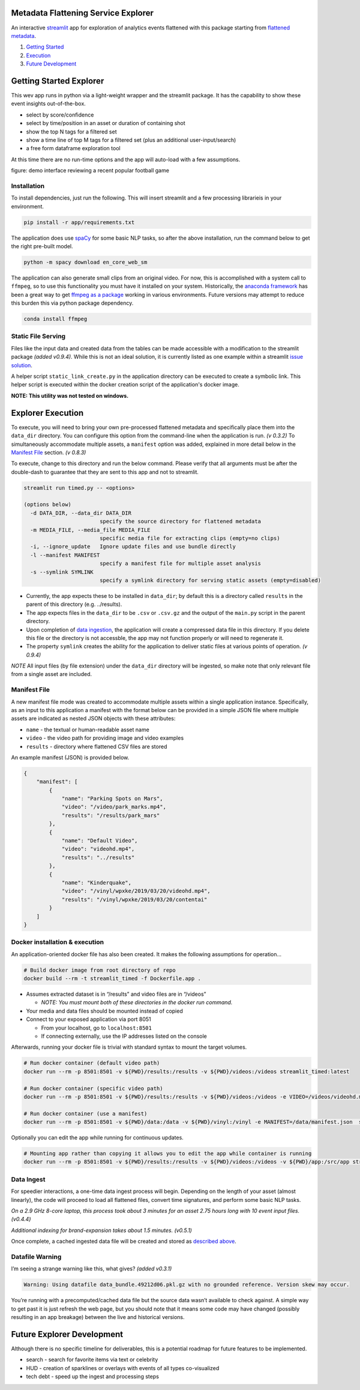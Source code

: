 Metadata Flattening Service Explorer
====================================

An interactive `streamlit <https://www.streamlit.io/>`__ app for
exploration of analytics events flattened with this package starting
from `flattened metadata <README.md>`__.

1. `Getting Started <#getting-started>`__
2. `Execution <#execution-and-deployment>`__
3. `Future Development <#future-development>`__

Getting Started Explorer
========================

This wev app runs in python via a light-weight wrapper and the streamlit
package. It has the capability to show these event insights
out-of-the-box.

-  select by score/confidence
-  select by time/position in an asset or duration of containing shot
-  show the top N tags for a filtered set
-  show a time line of top M tags for a filtered set (plus an additional
   user-input/search)
-  a free form dataframe exploration tool

At this time there are no run-time options and the app will auto-load
with a few assumptions.

|Explorer Demo Image| figure: demo interface reviewing a recent popular
football game

Installation
------------

To install dependencies, just run the following. This will insert
streamlit and a few processing librarieis in your environment.

.. code:: shell

   pip install -r app/requirements.txt

The application does use `spaCy <https://spacy.io/>`__ for some basic
NLP tasks, so after the above installation, run the command below to get
the right pre-built model.

.. code:: shell

   python -m spacy download en_core_web_sm

The application can also generate small clips from an original video.
For now, this is accomplished with a system call to ``ffmpeg``, so to
use this functionality you must have it installed on your system.
Historically, the `anaconda framework <https://www.anaconda.com/>`__ has
been a great way to get `ffmpeg as a
package <https://anaconda.org/menpo/ffmpeg>`__ working in various
environments. Future versions may attempt to reduce this burden this via
python package dependency.

.. code:: shell

   conda install ffmpeg


Static File Serving
-------------------

Files like the input data and created data from the tables can be made
accessible with a modification to the streamlit package *(added v0.9.4)*.  
While this is not an ideal solution, it is currently listed as one example 
within a streamlit 
`issue solution <https://github.com/streamlit/streamlit/issues/400>`_.

A helper script ``static_link_create.py`` in the application directory can be
executed to create a symbolic link.  
This helper script is executed within the docker creation script of the application's
docker image.

**NOTE: This utility was not tested on windows.**

Explorer Execution
==================

To execute, you will need to bring your own pre-processed flattened
metadata and specifically place them into the ``data_dir`` directory.
You can configure this option from the command-line when the application
is run. *(v 0.3.2)*  To simultaneously accommodate multiple assets,
a ``manifest`` option was added, explained in more detail below in the
`Manifest File <#Manifest-File>`__ section. *(v 0.8.3)*

To execute, change to this directory and run the below command. Please
verify that all arguments must be after the double-dash to guarantee
that they are sent to this app and not to streamlit.

.. code:: shell

   streamlit run timed.py -- <options>

   (options below)
     -d DATA_DIR, --data_dir DATA_DIR
                           specify the source directory for flattened metadata
     -m MEDIA_FILE, --media_file MEDIA_FILE
                           specific media file for extracting clips (empty=no clips)
     -i, --ignore_update   Ignore update files and use bundle directly
     -l --manifest MANIFEST
                           specify a manifest file for multiple asset analysis
     -s --symlink SYMLINK
                           specify a symlink directory for serving static assets (empty=disabled)

-  Currently, the app expects these to be installed in ``data_dir``; by
   default this is a directory called ``results`` in the parent of this
   directory (e.g. ../results).
-  The app expects files in the ``data_dir`` to be ``.csv`` or
   ``.csv.gz`` and the output of the ``main.py`` script in the parent
   directory.
-  Upon completion of `data ingestion <#Data-Ingest>`__, the application
   will create a compressed data file in this directory. If you delete
   this file or the directory is not accessble, the app may not function
   properly or will need to regenerate it.
-  The property ``symlink`` creates the ability for the application to deliver 
   static files at various points of operation. *(v 0.9.4)*

*NOTE* All input files (by file extension) under the ``data_dir``
directory will be ingested, so make note that only relevant file from a
single asset are included.


Manifest File
-------------
A new manifest file mode was created to accommodate multiple assets within
a single application instance.  Specifically, as an input to this application
a manifest with the format below can be provided in a simple JSON file where multiple
assets are indicated as nested JSON objects with these attributes:

- ``name`` - the textual or human-readable asset name
- ``video`` - the video path for providing image and video examples
- ``results`` - directory where flattened CSV files are stored

An example manifest (JSON) is provided below.

.. code-block:: JSON

    {
        "manifest": [
            {
                "name": "Parking Spots on Mars",
                "video": "/video/park_marks.mp4",
                "results": "/results/park_mars"
            },
            {
                "name": "Default Video",
                "video": "videohd.mp4",
                "results": "../results"
            },
            {
                "name": "Kinderquake",
                "video": "/vinyl/wpxke/2019/03/20/videohd.mp4",
                "results": "/vinyl/wpxke/2019/03/20/contentai"
            }
        ]
    }



Docker installation & execution
-------------------------------

An application-oriented docker file has also been created. It makes the
following assumptions for operation…

.. code:: shell

   # Build docker image from root directory of repo
   docker build --rm -t streamlit_timed -f Dockerfile.app .

-  Assumes extracted dataset is in “/results” and video files are in
   “/videos”

   -  *NOTE: You must mount both of these directories in the docker run
      command.*

-  Your media and data files should be mounted instead of copied
-  Connect to your exposed application via port 8051

   -  From your localhost, go to ``localhost:8501``
   -  If connecting externally, use the IP addresses listed on the
      console

Afterwards, running your docker file is trivial with standard syntax to
mount the target volumes.

.. code:: shell

   # Run docker container (default video path)
   docker run --rm -p 8501:8501 -v ${PWD}/results:/results -v ${PWD}/videos:/videos streamlit_timed:latest 

   # Run docker container (specific video path)
   docker run --rm -p 8501:8501 -v ${PWD}/results:/results -v ${PWD}/videos:/videos -e VIDEO=/videos/videohd.mp4  streamlit_timed:latest 

   # Run docker container (use a manifest)
   docker run --rm -p 8501:8501 -v ${PWD}/data:/data -v ${PWD}/vinyl:/vinyl -e MANIFEST=/data/manifest.json  streamlit_timed:latest 

Optionally you can edit the app while running for continuous updates.

.. code:: shell

   # Mounting app rather than copying it allows you to edit the app while container is running
   docker run --rm -p 8501:8501 -v ${PWD}/results:/results -v ${PWD}/videos:/videos -v ${PWD}/app:/src/app streamlit_timed:latest

Data Ingest
-----------

For speedier interactions, a one-time data ingest process will begin.
Depending on the length of your asset (almost linearly), the code will
proceed to load all flattened files, convert time signatures, and
perform some basic NLP tasks.

*On a 2.9 GHz 8-core laptop, this process took about 3 minutes for an
asset 2.75 hours long with 10 event input files. (v0.4.4)*

*Additional indexing for brand-expansion takes about 1.5 minutes.
(v0.5.1)*

Once complete, a cached ingested data file will be created and stored as
`described above <#Execution-and-Deployment>`__.

Datafile Warning
----------------

I’m seeing a strange warning like this, what gives? *(added v0.3.1)*

.. code:: shell

   Warning: Using datafile data_bundle.49212d06.pkl.gz with no grounded reference. Version skew may occur.

You’re running with a precomputed/cached data file but the source data
wasn’t available to check against. A simple way to get past it is just
refresh the web page, but you should note that it means some code may
have changed (possibly resulting in an app breakage) between the live
and historical versions.

Future Explorer Development
===========================

Although there is no specific timeline for deliverables, this is a
potential roadmap for future features to be implemented.

-  search - search for favorite items via text or celebrity
-  HUD - creation of sparklines or overlays with events of all types
   co-visualized
-  tech debt - speed up the ingest and processing steps

.. |Explorer Demo Image| image:: explorer-teaser.jpg

